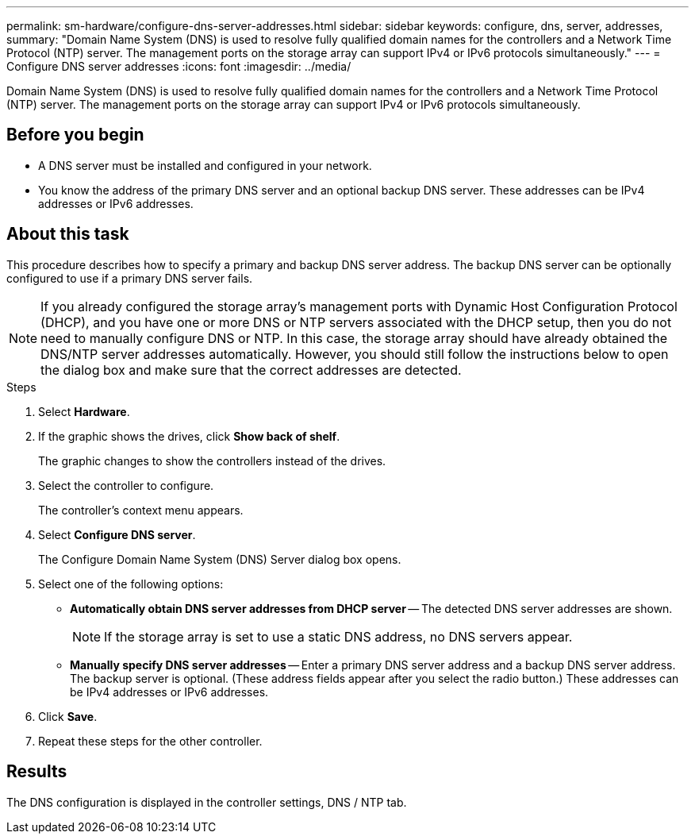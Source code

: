 ---
permalink: sm-hardware/configure-dns-server-addresses.html
sidebar: sidebar
keywords: configure, dns, server, addresses,
summary: "Domain Name System (DNS) is used to resolve fully qualified domain names for the controllers and a Network Time Protocol (NTP) server. The management ports on the storage array can support IPv4 or IPv6 protocols simultaneously."
---
= Configure DNS server addresses
:icons: font
:imagesdir: ../media/

[.lead]
Domain Name System (DNS) is used to resolve fully qualified domain names for the controllers and a Network Time Protocol (NTP) server. The management ports on the storage array can support IPv4 or IPv6 protocols simultaneously.

== Before you begin

* A DNS server must be installed and configured in your network.
* You know the address of the primary DNS server and an optional backup DNS server. These addresses can be IPv4 addresses or IPv6 addresses.

== About this task

This procedure describes how to specify a primary and backup DNS server address. The backup DNS server can be optionally configured to use if a primary DNS server fails.

[NOTE]
====
If you already configured the storage array's management ports with Dynamic Host Configuration Protocol (DHCP), and you have one or more DNS or NTP servers associated with the DHCP setup, then you do not need to manually configure DNS or NTP. In this case, the storage array should have already obtained the DNS/NTP server addresses automatically. However, you should still follow the instructions below to open the dialog box and make sure that the correct addresses are detected.
====

.Steps

. Select *Hardware*.
. If the graphic shows the drives, click *Show back of shelf*.
+
The graphic changes to show the controllers instead of the drives.

. Select the controller to configure.
+
The controller's context menu appears.

. Select *Configure DNS server*.
+
The Configure Domain Name System (DNS) Server dialog box opens.

. Select one of the following options:
 ** *Automatically obtain DNS server addresses from DHCP server* -- The detected DNS server addresses are shown.
+
[NOTE]
====
If the storage array is set to use a static DNS address, no DNS servers appear.
====

 ** *Manually specify DNS server addresses* -- Enter a primary DNS server address and a backup DNS server address. The backup server is optional. (These address fields appear after you select the radio button.) These addresses can be IPv4 addresses or IPv6 addresses.
. Click *Save*.
. Repeat these steps for the other controller.

== Results

The DNS configuration is displayed in the controller settings, DNS / NTP tab.
